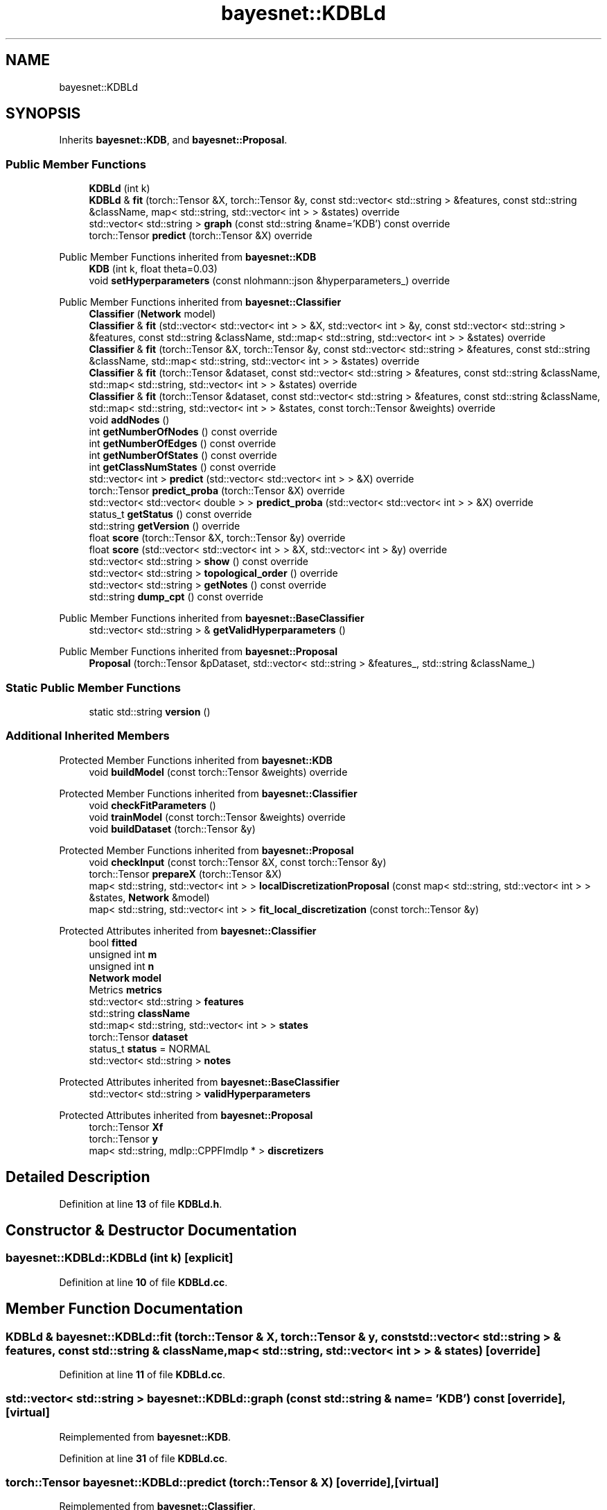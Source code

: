 .TH "bayesnet::KDBLd" 3 "Version 1.0.5" "BayesNet" \" -*- nroff -*-
.ad l
.nh
.SH NAME
bayesnet::KDBLd
.SH SYNOPSIS
.br
.PP
.PP
Inherits \fBbayesnet::KDB\fP, and \fBbayesnet::Proposal\fP\&.
.SS "Public Member Functions"

.in +1c
.ti -1c
.RI "\fBKDBLd\fP (int k)"
.br
.ti -1c
.RI "\fBKDBLd\fP & \fBfit\fP (torch::Tensor &X, torch::Tensor &y, const std::vector< std::string > &features, const std::string &className, map< std::string, std::vector< int > > &states) override"
.br
.ti -1c
.RI "std::vector< std::string > \fBgraph\fP (const std::string &name='KDB') const override"
.br
.ti -1c
.RI "torch::Tensor \fBpredict\fP (torch::Tensor &X) override"
.br
.in -1c

Public Member Functions inherited from \fBbayesnet::KDB\fP
.in +1c
.ti -1c
.RI "\fBKDB\fP (int k, float theta=0\&.03)"
.br
.ti -1c
.RI "void \fBsetHyperparameters\fP (const nlohmann::json &hyperparameters_) override"
.br
.in -1c

Public Member Functions inherited from \fBbayesnet::Classifier\fP
.in +1c
.ti -1c
.RI "\fBClassifier\fP (\fBNetwork\fP model)"
.br
.ti -1c
.RI "\fBClassifier\fP & \fBfit\fP (std::vector< std::vector< int > > &X, std::vector< int > &y, const std::vector< std::string > &features, const std::string &className, std::map< std::string, std::vector< int > > &states) override"
.br
.ti -1c
.RI "\fBClassifier\fP & \fBfit\fP (torch::Tensor &X, torch::Tensor &y, const std::vector< std::string > &features, const std::string &className, std::map< std::string, std::vector< int > > &states) override"
.br
.ti -1c
.RI "\fBClassifier\fP & \fBfit\fP (torch::Tensor &dataset, const std::vector< std::string > &features, const std::string &className, std::map< std::string, std::vector< int > > &states) override"
.br
.ti -1c
.RI "\fBClassifier\fP & \fBfit\fP (torch::Tensor &dataset, const std::vector< std::string > &features, const std::string &className, std::map< std::string, std::vector< int > > &states, const torch::Tensor &weights) override"
.br
.ti -1c
.RI "void \fBaddNodes\fP ()"
.br
.ti -1c
.RI "int \fBgetNumberOfNodes\fP () const override"
.br
.ti -1c
.RI "int \fBgetNumberOfEdges\fP () const override"
.br
.ti -1c
.RI "int \fBgetNumberOfStates\fP () const override"
.br
.ti -1c
.RI "int \fBgetClassNumStates\fP () const override"
.br
.ti -1c
.RI "std::vector< int > \fBpredict\fP (std::vector< std::vector< int > > &X) override"
.br
.ti -1c
.RI "torch::Tensor \fBpredict_proba\fP (torch::Tensor &X) override"
.br
.ti -1c
.RI "std::vector< std::vector< double > > \fBpredict_proba\fP (std::vector< std::vector< int > > &X) override"
.br
.ti -1c
.RI "status_t \fBgetStatus\fP () const override"
.br
.ti -1c
.RI "std::string \fBgetVersion\fP () override"
.br
.ti -1c
.RI "float \fBscore\fP (torch::Tensor &X, torch::Tensor &y) override"
.br
.ti -1c
.RI "float \fBscore\fP (std::vector< std::vector< int > > &X, std::vector< int > &y) override"
.br
.ti -1c
.RI "std::vector< std::string > \fBshow\fP () const override"
.br
.ti -1c
.RI "std::vector< std::string > \fBtopological_order\fP () override"
.br
.ti -1c
.RI "std::vector< std::string > \fBgetNotes\fP () const override"
.br
.ti -1c
.RI "std::string \fBdump_cpt\fP () const override"
.br
.in -1c

Public Member Functions inherited from \fBbayesnet::BaseClassifier\fP
.in +1c
.ti -1c
.RI "std::vector< std::string > & \fBgetValidHyperparameters\fP ()"
.br
.in -1c

Public Member Functions inherited from \fBbayesnet::Proposal\fP
.in +1c
.ti -1c
.RI "\fBProposal\fP (torch::Tensor &pDataset, std::vector< std::string > &features_, std::string &className_)"
.br
.in -1c
.SS "Static Public Member Functions"

.in +1c
.ti -1c
.RI "static std::string \fBversion\fP ()"
.br
.in -1c
.SS "Additional Inherited Members"


Protected Member Functions inherited from \fBbayesnet::KDB\fP
.in +1c
.ti -1c
.RI "void \fBbuildModel\fP (const torch::Tensor &weights) override"
.br
.in -1c

Protected Member Functions inherited from \fBbayesnet::Classifier\fP
.in +1c
.ti -1c
.RI "void \fBcheckFitParameters\fP ()"
.br
.ti -1c
.RI "void \fBtrainModel\fP (const torch::Tensor &weights) override"
.br
.ti -1c
.RI "void \fBbuildDataset\fP (torch::Tensor &y)"
.br
.in -1c

Protected Member Functions inherited from \fBbayesnet::Proposal\fP
.in +1c
.ti -1c
.RI "void \fBcheckInput\fP (const torch::Tensor &X, const torch::Tensor &y)"
.br
.ti -1c
.RI "torch::Tensor \fBprepareX\fP (torch::Tensor &X)"
.br
.ti -1c
.RI "map< std::string, std::vector< int > > \fBlocalDiscretizationProposal\fP (const map< std::string, std::vector< int > > &states, \fBNetwork\fP &model)"
.br
.ti -1c
.RI "map< std::string, std::vector< int > > \fBfit_local_discretization\fP (const torch::Tensor &y)"
.br
.in -1c

Protected Attributes inherited from \fBbayesnet::Classifier\fP
.in +1c
.ti -1c
.RI "bool \fBfitted\fP"
.br
.ti -1c
.RI "unsigned int \fBm\fP"
.br
.ti -1c
.RI "unsigned int \fBn\fP"
.br
.ti -1c
.RI "\fBNetwork\fP \fBmodel\fP"
.br
.ti -1c
.RI "Metrics \fBmetrics\fP"
.br
.ti -1c
.RI "std::vector< std::string > \fBfeatures\fP"
.br
.ti -1c
.RI "std::string \fBclassName\fP"
.br
.ti -1c
.RI "std::map< std::string, std::vector< int > > \fBstates\fP"
.br
.ti -1c
.RI "torch::Tensor \fBdataset\fP"
.br
.ti -1c
.RI "status_t \fBstatus\fP = NORMAL"
.br
.ti -1c
.RI "std::vector< std::string > \fBnotes\fP"
.br
.in -1c

Protected Attributes inherited from \fBbayesnet::BaseClassifier\fP
.in +1c
.ti -1c
.RI "std::vector< std::string > \fBvalidHyperparameters\fP"
.br
.in -1c

Protected Attributes inherited from \fBbayesnet::Proposal\fP
.in +1c
.ti -1c
.RI "torch::Tensor \fBXf\fP"
.br
.ti -1c
.RI "torch::Tensor \fBy\fP"
.br
.ti -1c
.RI "map< std::string, mdlp::CPPFImdlp * > \fBdiscretizers\fP"
.br
.in -1c
.SH "Detailed Description"
.PP 
Definition at line \fB13\fP of file \fBKDBLd\&.h\fP\&.
.SH "Constructor & Destructor Documentation"
.PP 
.SS "bayesnet::KDBLd::KDBLd (int k)\fR [explicit]\fP"

.PP
Definition at line \fB10\fP of file \fBKDBLd\&.cc\fP\&.
.SH "Member Function Documentation"
.PP 
.SS "\fBKDBLd\fP & bayesnet::KDBLd::fit (torch::Tensor & X, torch::Tensor & y, const std::vector< std::string > & features, const std::string & className, map< std::string, std::vector< int > > & states)\fR [override]\fP"

.PP
Definition at line \fB11\fP of file \fBKDBLd\&.cc\fP\&.
.SS "std::vector< std::string > bayesnet::KDBLd::graph (const std::string & name = \fR'KDB'\fP) const\fR [override]\fP, \fR [virtual]\fP"

.PP
Reimplemented from \fBbayesnet::KDB\fP\&.
.PP
Definition at line \fB31\fP of file \fBKDBLd\&.cc\fP\&.
.SS "torch::Tensor bayesnet::KDBLd::predict (torch::Tensor & X)\fR [override]\fP, \fR [virtual]\fP"

.PP
Reimplemented from \fBbayesnet::Classifier\fP\&.
.PP
Definition at line \fB26\fP of file \fBKDBLd\&.cc\fP\&.
.SS "static std::string bayesnet::KDBLd::version ()\fR [inline]\fP, \fR [static]\fP"

.PP
Definition at line \fB21\fP of file \fBKDBLd\&.h\fP\&.

.SH "Author"
.PP 
Generated automatically by Doxygen for BayesNet from the source code\&.
